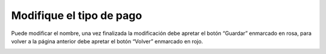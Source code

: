 Modifique el tipo de pago
======================================
Puede modificar el nombre, una vez finalizada la modificación debe apretar el botón “Guardar” enmarcado en rosa, para volver a la página anterior debe apretar el botón “Volver” enmarcado en rojo.

.. image:: _static/director/modificarPago.png

